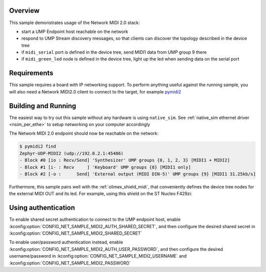 .. zephyr:code-sample:: netmidi2
   :name: MIDI2 network transport
   :relevant-api: midi_ump net_midi2

   Exchange Universal MIDI Packets over the Network MIDI 2.0 protocol

Overview
********

This sample demonstrates usage of the Network MIDI 2.0 stack:

* start a UMP Endpoint host reachable on the network
* respond to UMP Stream discovery messages, so that clients can discover the
  topology described in the device tree
* if ``midi_serial`` port is defined in the device tree,
  send MIDI1 data from UMP group 9 there
* if ``midi_green_led`` node is defined in the device tree,
  light up the led when sending data on the serial port

Requirements
************

This sample requires a board with IP networking support. To perform anything
useful against the running sample, you will also need a Network MIDI2.0 client
to connect to the target, for example `pymidi2`_

Building and Running
********************

The easiest way to try out this sample without any hardware is using
``native_sim``. See :ref:`native_sim ethernet driver <nsim_per_ethe>` to setup
networking on your computer accordingly

.. zephyr-app-commands::
   :zephyr-app: samples/net/midi2/
   :board: native_sim
   :goals: run

The Network MIDI 2.0 endpoint should now be reachable on the network:

.. code-block:: console

  $ pymidi2 find
  Zephyr-UDP-MIDI2 (udp://192.0.2.1:45486)
  - Block #0 [io : Recv/Send] 'Synthesizer' UMP groups {0, 1, 2, 3} [MIDI1 + MIDI2]
  - Block #1 [i- : Recv     ] 'Keyboard' UMP groups {8} [MIDI1 only]
  - Block #2 [-o :      Send] 'External output (MIDI DIN-5)' UMP groups {9} [MIDI1 31.25kb/s]


Furthermore, this sample pairs well with the :ref:`olimex_shield_midi`,
that conveniently defines the device tree nodes for the external MIDI OUT
and its led. For example, using this shield on the ST Nucleo F429zi:

.. zephyr-app-commands::
   :zephyr-app: samples/net/midi2
   :board: nucleo_f429zi
   :shield: olimex_shield_midi
   :goals: build flash

Using authentication
********************

To enable shared secret authentication to connect to the UMP endpoint host,
enable :kconfig:option:`CONFIG_NET_SAMPLE_MIDI2_AUTH_SHARED_SECRET`,
and then configure the desired shared secret in
:kconfig:option:`CONFIG_NET_SAMPLE_MIDI2_SHARED_SECRET`

To enable user/password authentication instead, enable
:kconfig:option:`CONFIG_NET_SAMPLE_MIDI2_AUTH_USER_PASSWORD`, and then
configure the desired username/password in
:kconfig:option:`CONFIG_NET_SAMPLE_MIDI2_USERNAME`
and :kconfig:option:`CONFIG_NET_SAMPLE_MIDI2_PASSWORD`

.. _pymidi2:
   https://github.com/titouanc/pymidi2
